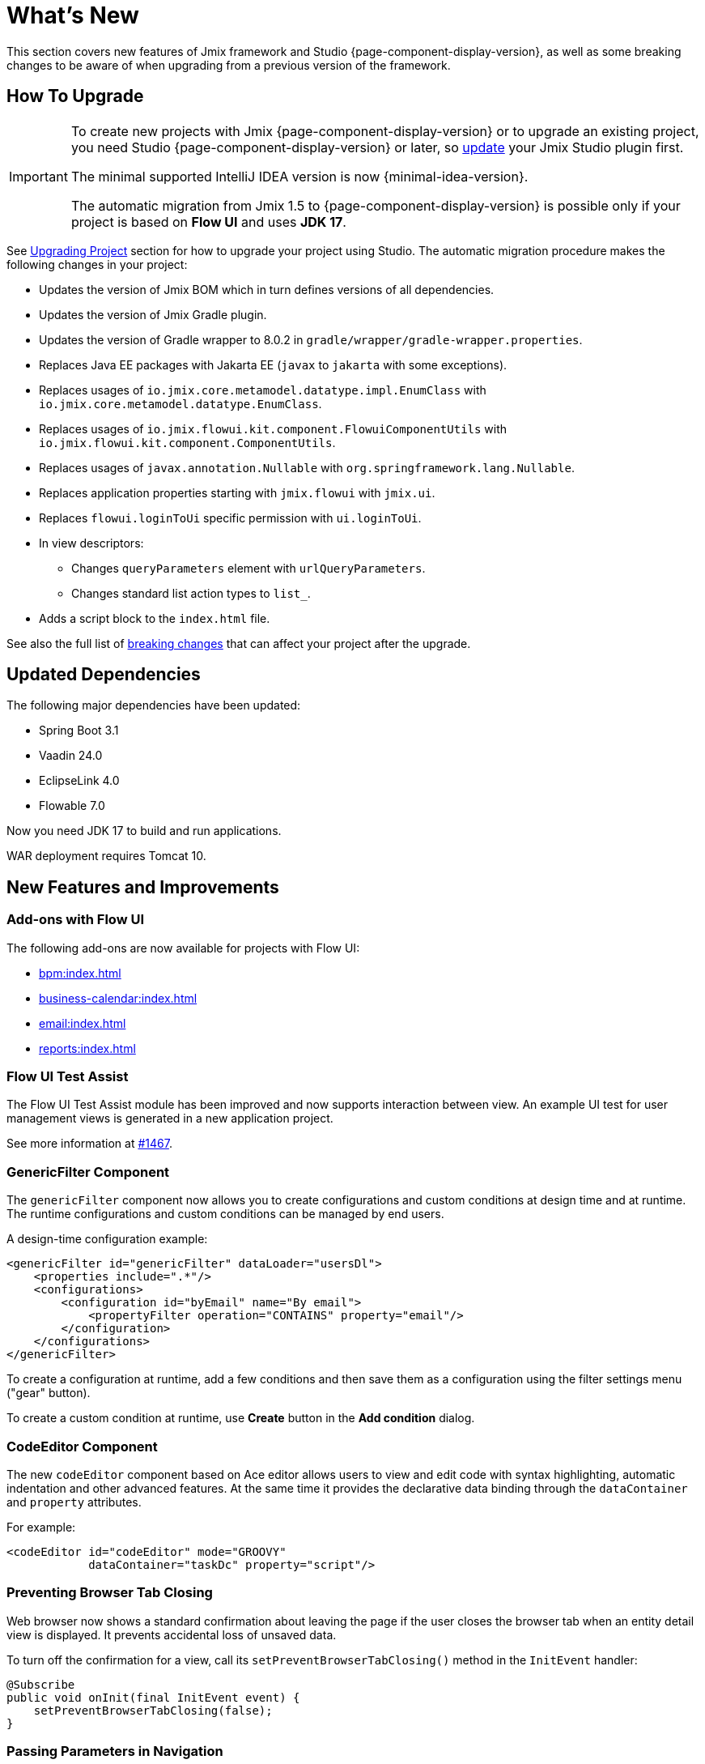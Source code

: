 = What's New

This section covers new features of Jmix framework and Studio {page-component-display-version}, as well as some breaking changes to be aware of when upgrading from a previous version of the framework.

[[upgrade]]
== How To Upgrade

[IMPORTANT]
====
To create new projects with Jmix {page-component-display-version} or to upgrade an existing project, you need Studio {page-component-display-version} or later, so xref:studio:update.adoc[update] your Jmix Studio plugin first.

The minimal supported IntelliJ IDEA version is now {minimal-idea-version}.

The automatic migration from Jmix 1.5 to {page-component-display-version} is possible only if your project is based on *Flow UI* and uses *JDK 17*.
====

See xref:studio:project.adoc#upgrading-project[Upgrading Project] section for how to upgrade your project using Studio. The automatic migration procedure makes the following changes in your project:

* Updates the version of Jmix BOM which in turn defines versions of all dependencies.
* Updates the version of Jmix Gradle plugin.
* Updates the version of Gradle wrapper to 8.0.2 in `gradle/wrapper/gradle-wrapper.properties`.
* Replaces Java EE packages with Jakarta EE (`javax` to `jakarta` with some exceptions).
* Replaces usages of `io.jmix.core.metamodel.datatype.impl.EnumClass` with `io.jmix.core.metamodel.datatype.EnumClass`.
* Replaces usages of `io.jmix.flowui.kit.component.FlowuiComponentUtils` with `io.jmix.flowui.kit.component.ComponentUtils`.
* Replaces usages of `javax.annotation.Nullable` with `org.springframework.lang.Nullable`.
* Replaces application properties starting with `jmix.flowui` with `jmix.ui`.
* Replaces `flowui.loginToUi` specific permission with `ui.loginToUi`.
* In view descriptors:
** Changes `queryParameters` element with `urlQueryParameters`.
** Changes standard list action types to `list_`.
* Adds a script block to the `index.html` file.

See also the full list of <<breaking-changes,breaking changes>> that can affect your project after the upgrade.

[[updated-dependencies]]
== Updated Dependencies

The following major dependencies have been updated:

* Spring Boot 3.1
* Vaadin 24.0
* EclipseLink 4.0
* Flowable 7.0

Now you need JDK 17 to build and run applications.

WAR deployment requires Tomcat 10.

[[new-features]]
== New Features and Improvements

[[add-ons-with-flow-ui]]
=== Add-ons with Flow UI

The following add-ons are now available for projects with Flow UI:

* xref:bpm:index.adoc[]
* xref:business-calendar:index.adoc[]
* xref:email:index.adoc[]
* xref:reports:index.adoc[]

[[flow-ui-test-assist]]
=== Flow UI Test Assist

The Flow UI Test Assist module has been improved and now supports interaction between view. An example UI test for user management views is generated in a new application project.

See more information at https://github.com/jmix-framework/jmix/issues/1467[#1467].

[[generic-filter]]
=== GenericFilter Component

The `genericFilter` component now allows you to create configurations and custom conditions at design time and at runtime. The runtime configurations and custom conditions can be managed by end users.

A design-time configuration example:

[source,xml]
----
<genericFilter id="genericFilter" dataLoader="usersDl">
    <properties include=".*"/>
    <configurations>
        <configuration id="byEmail" name="By email">
            <propertyFilter operation="CONTAINS" property="email"/>
        </configuration>
    </configurations>
</genericFilter>
----

To create a configuration at runtime, add a few conditions and then save them as a configuration using the filter settings menu ("gear" button).

To create a custom condition at runtime, use *Create* button in the *Add condition* dialog.

[[codeeditor-component]]
=== CodeEditor Component

The new `codeEditor` component based on Ace editor allows users to view and edit code with syntax highlighting, automatic indentation and other advanced features. At the same time it provides the declarative data binding through the `dataContainer` and `property` attributes.

For example:

[source,xml]
----
<codeEditor id="codeEditor" mode="GROOVY"
            dataContainer="taskDc" property="script"/>
----

[[preventing-browser-tab-closing]]
=== Preventing Browser Tab Closing

Web browser now shows a standard confirmation about leaving the page if the user closes the browser tab when an entity detail view is displayed. It prevents accidental loss of unsaved data.

To turn off the confirmation for a view, call its `setPreventBrowserTabClosing()` method in the `InitEvent` handler:

[source,java]
----
@Subscribe
public void onInit(final InitEvent event) {
    setPreventBrowserTabClosing(false);
}
----

[[passing-parameters-in-navigation]]
=== Passing Parameters in Navigation

The new way of passing parameters to views opened by navigation has been introduced: using the `AfterViewNavigationEvent` handler created in the calling code. It allows you to pass complex types easily, but the parameters are not reflected in the URL and lost if the user refreshes the web page.

See more information in the xref:flow-ui:opening-views.adoc#passing-parameters[Opening Views] section.

[[quick-cloud-deployment]]
=== Quick Cloud Deployment

The xref:studio:quick-cloud-deployment.adoc[] feature has been completely reworked and is now available by default in the *Jmix* tool window. It allows you to deploy your application to an automatically created AWS EC2 instance in a few clicks.

[[beans-in-jmix-tool-window]]
=== Beans in Jmix Tool Window

The *Jmix* tool window now displays a section with all beans defined in the project.

You can use *Options* -> *Group by Packages* to switch from the plain list to a structured layout.

[[bpm-in-jmix-tool-window]]
=== BPM in Jmix Tool Window

If your project includes the xref:bpm:index.adoc[BPM add-on], the *Jmix* tool window now has the `BPM` section. The section displays BPMN processes, process drafts and DMN tables from the following project directories:

[cols="1,2,1"]
|===
|Section |Directory |File extensions

|Processes
|`src/main/resources/processes`
|`.bpmn` or `.bpmn20.xml`

|Process Drafts
|`src/main/resources/process-drafts`
|`.draft.bpmn`

|DMN Tables
|`src/main/resources/dmn`
|`.dmn.xml`
|===

When you execute the *New* -> *BPMN Process* action, Studio creates a new process draft and displays it in the `Process Drafts` section. When the process is ready, click *Copy to Processes* button in the top actions panel of the BPM designer or use the context menu in the *Jmix* tool window. Then Studio will copy the draft to the `Processes` section and remove the `draft` extension from the file name.

The content of the `Processes` and `DMN Tables` sections is automatically deployed on the application start.

[[all-beans-in-inject-dialog]]
=== All Beans in Inject Dialog

The *Inject* dialog now displays all beans defined in the project classpath, including the ones defined in Java configurations with `@Bean` annotations.

When the grouping option in the dialog toolbar is on, the `Other Beans` and `Other Properties` sections group the content by the first non-TLD (top-level domain) part in the package name.

NOTE: The presence of a class in the *Inject* dialog does not guarantee that the bean will be successfully injected at runtime. It depends on many conditions that cannot be reliably analyzed by Studio at design time.

[[using-final-modifier]]
=== Using Final Modifier

Studio now uses `final` modifier for fields, variables and method parameters when generating code.

You can switch this feature off in the *Project Settings* section of the *Jmix* plugin settings page.

[[offsetdatetime-for-audit-fields]]
=== OffsetDateTime for Audit Fields

Entity attributes used as timestamps in `Audit of creation`, `Audit of modification` and `Soft Delete` traits are now created with the `OffsetDateTime` type. So the database stores the timestamps with timezone.

[[invalidating-studio-caches]]
=== Invalidating Studio Caches

Now you can remove information stored by Studio in https://www.jetbrains.com/help/idea/directories-used-by-the-ide-to-store-settings-caches-plugins-and-logs.html#config-directory[IDE configuration directory^], which may help if you are experiencing problems with project templates, generating views or with the view designer.

To do this, execute *File* -> *Invalidate Caches* command, select *Delete Jmix Studio templates and artifacts caches* checkbox and click *Invalidate and Restart*.

// [[preview]]
// == Preview Features

[[breaking-changes]]
== Breaking Changes

[[renamed-classes-and-properties]]
=== Renamed Properties and Classes

. The `jmix.flowui` prefix for application properties has been renamed to `jmix.ui`. footnote:studio-migrator[The Studio migration procedure makes appropriate changes in your project automatically.]

. Renamed security specific policies:

* `datatools.flowui.showEntityInfo` > `datatools.showEntityInfo`
* `flowui.loginToUi` > `ui.loginToUi` footnote:studio-migrator[]
* `flowui.showExceptionDetails` > `ui.showExceptionDetails`
* `flowui.filter.modifyJpqlCondition` > `ui.genericfilter.modifyJpqlCondition`
* `flowui.filter.modifyConfiguration` > `ui.genericfilter.modifyConfiguration`
* `flowui.genericfilter.modifyGlobalConfiguration` > `ui.genericfilter.modifyGlobalConfiguration`

. The `io.jmix.core.metamodel.datatype.impl.EnumClass` base class has been moved to the `io.jmix.core.metamodel.datatype` package. footnote:studio-migrator[]

. The `queryParameters` facet has been renamed to `urlQueryParameters`. footnote:studio-migrator[]

. The `list_` prefix has been added to standard list action types. footnote:studio-migrator[]

. Renamed action types:

* `excelExport` -> `grdexp_excelExport`
* `showRoleAssignments` -> `sec_showRoleAssignments`
* `showRoleAssignments` -> `sec_showRoleAssignments`
* `resetPassword` -> `sec_resetPassword`

. In all framework classes except Spring configurations and auto-configurations, the `Flowui` prefix has been removed or replaced with `Ui`. The usages of `io.jmix.flowui.kit.component.FlowuiComponentUtils` are automatically replaced with `ComponentUtils` by the Studio migration procedure. If you have used other classes with `Flowui` prefix, change the usage manually. See more information at https://github.com/jmix-framework/jmix/issues/1830[#1830^].

[[removed-features]]
=== Removed Features

. Methods of `Actions` interface creating an action by its class have been removed. You should replace them with methods creating actions by their string identifiers. See details at https://github.com/jmix-framework/jmix/issues/1529[#1529^].

. Support for xref:flow-ui:vc/components/tooltip.adoc[] has been removed from the following UI components: `ComboButton`, `DropdownButton`, `SimplePagination`, `UserIndicator`.

. The `FlowuiLoginProperties` class which was deprecated since Jmix 1.5, has been removed. If you created the project on Jmix 1.4, this class is used in your LoginView, so you should change the LoginView class and XML descriptor to the ones provided by the new project template of Jmix 2.0.

. The Jmix BOM does not provide the `commons-fileupload:commons-fileupload` dependency anymore.

. The `jmix.rest.max-upload-size` property has been removed. Use `spring.servlet.multipart.max-file-size` and other properties from {spring-boot-api}/org/springframework/boot/autoconfigure/web/servlet/MultipartProperties.html[MultipartProperties^] instead. See details at https://github.com/jmix-framework/jmix/issues/1496[#1496^].

[[data-repositories-initialization]]
=== Data Repositories Initialization

Previously optional `@EnableJmixDataRepositories` annotation is now required to initialize xref:data-access:data-repositories.adoc[data repositories] in the project. See details at https://github.com/jmix-framework/jmix/issues/1589[#1589^].

[[rounding-in-datatypes]]
=== Rounding in Datatypes

The `BigDecimal`, `Double` and `Float` xref:data-model:data-types.adoc[datatypes] now round values according to specified formats when parsing values from strings. For example, `"12.3456"` string becomes `12.35` number if the format is `++#.##++`.

To return to the previous behaviour whithout rounding, set the `jmix.core.round-decimal-value-by-format` application property to false. See details at https://github.com/jmix-framework/jmix/issues/968[#968^].

[[bean-validation-on-persistence-layer]]
=== Bean Validation on Persistence Layer

Bean validation on persistence layer is now on by default. It means that when you save an entity instance using `DataManager`, `EntityManager` or data repositories, it will be validated and an exception will be thrown if the entity state is invalid.

You can switch the persistence validation off by specifying the following application property:

[source,properties]
----
jakarta.persistence.validation.mode = NONE
----

[[generic-rest-access-control]]
=== Generic REST Access Control

Generic REST add-on now uses Jmix Authorization Server for obtaining access tokens. See more information in the xref:rest:access-control.adoc[] section.

If you are using Generic REST, you should do the following:

* Replace the `io.jmix.security:jmix-security-oauth2-starter` dependency with `io.jmix.authserver:jmix-authserver-starter`.
* Configure Client Credentials or Authorization Code grant in the application.
* Adapt your REST clients to the new method of obtaining access tokens.

[[changelog]]
== Changelog

* Resolved issues in Jmix Framework:

** https://github.com/jmix-framework/jmix/issues?q=is%3Aclosed+milestone%3A2.0.1[2.0.1^]
** https://github.com/jmix-framework/jmix/issues?q=is%3Aclosed+milestone%3A2.0.0[2.0.0^]

* Resolved issues in Jmix Studio:

** https://youtrack.jmix.io/issues/JST?q=Fixed%20in%20builds:%202.0.1[2.0.1^]
** https://youtrack.jmix.io/issues/JST?q=Fixed%20in%20builds:%202.0.0,-1.5.*%20Affected%20versions:%20-SNAPSHOT%20[2.0.0^]
